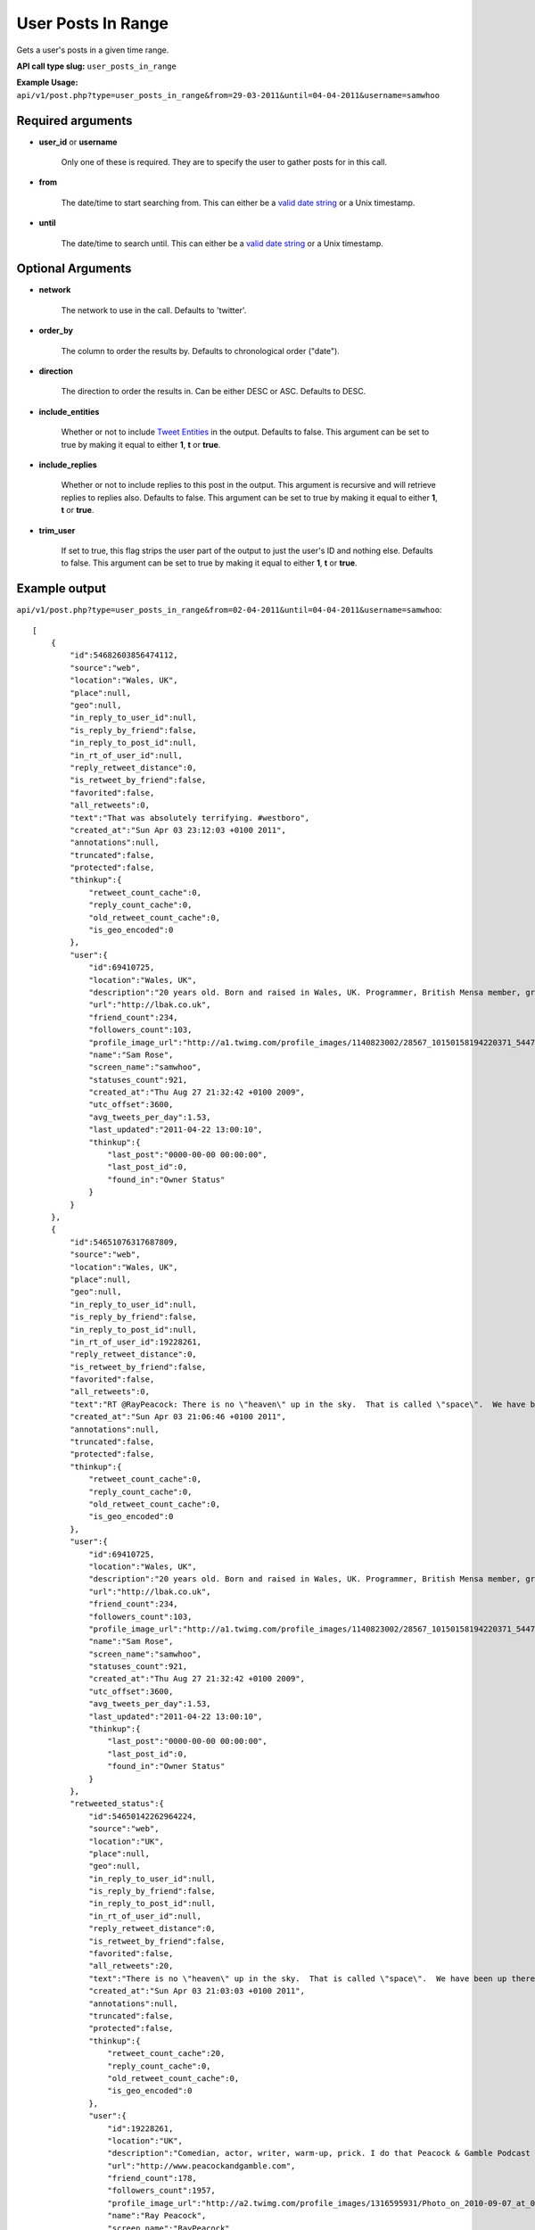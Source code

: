 User Posts In Range
===================
Gets a user's posts in a given time range.

**API call type slug:** ``user_posts_in_range``

**Example Usage:** ``api/v1/post.php?type=user_posts_in_range&from=29-03-2011&until=04-04-2011&username=samwhoo``

==================
Required arguments
==================

* **user_id** or **username**

    Only one of these is required. They are to specify the user to gather posts for in this call.

* **from**

    The date/time to start searching from. This can either be a
    `valid date string <http://www.php.net/manual/en/datetime.formats.php>`_ or a Unix timestamp.

* **until**

    The date/time to search until. This can either be a
    `valid date string <http://www.php.net/manual/en/datetime.formats.php>`_ or a Unix timestamp.

==================
Optional Arguments
==================

* **network**

    The network to use in the call. Defaults to 'twitter'.

* **order_by**

    The column to order the results by. Defaults to chronological order ("date").

* **direction**

    The direction to order the results in. Can be either DESC or ASC. Defaults to DESC.

* **include_entities**

    Whether or not to include `Tweet Entities <http://dev.twitter.com/pages/tweet_entities>`_ in the output. Defaults
    to false. This argument can be set to true by making it equal to either **1**, **t** or **true**.

* **include_replies**

    Whether or not to include replies to this post in the output. This argument is recursive and will retrieve replies
    to replies also. Defaults to false. This argument can be set to true by making it equal to either **1**, **t** or
    **true**.

* **trim_user**

    If set to true, this flag strips the user part of the output to just the user's ID and nothing else. Defaults to
    false. This argument can be set to true by making it equal to either **1**, **t** or **true**.

==============
Example output
==============

``api/v1/post.php?type=user_posts_in_range&from=02-04-2011&until=04-04-2011&username=samwhoo``::


    [
        {
            "id":54682603856474112,
            "source":"web",
            "location":"Wales, UK",
            "place":null,
            "geo":null,
            "in_reply_to_user_id":null,
            "is_reply_by_friend":false,
            "in_reply_to_post_id":null,
            "in_rt_of_user_id":null,
            "reply_retweet_distance":0,
            "is_retweet_by_friend":false,
            "favorited":false,
            "all_retweets":0,
            "text":"That was absolutely terrifying. #westboro",
            "created_at":"Sun Apr 03 23:12:03 +0100 2011",
            "annotations":null,
            "truncated":false,
            "protected":false,
            "thinkup":{
                "retweet_count_cache":0,
                "reply_count_cache":0,
                "old_retweet_count_cache":0,
                "is_geo_encoded":0
            },
            "user":{
                "id":69410725,
                "location":"Wales, UK",
                "description":"20 years old. Born and raised in Wales, UK. Programmer, British Mensa member, grapefruit, terrible at writing tag lines.",
                "url":"http://lbak.co.uk",
                "friend_count":234,
                "followers_count":103,
                "profile_image_url":"http://a1.twimg.com/profile_images/1140823002/28567_10150158194220371_544780370_11863380_6914499_n_normal.jpg",
                "name":"Sam Rose",
                "screen_name":"samwhoo",
                "statuses_count":921,
                "created_at":"Thu Aug 27 21:32:42 +0100 2009",
                "utc_offset":3600,
                "avg_tweets_per_day":1.53,
                "last_updated":"2011-04-22 13:00:10",
                "thinkup":{
                    "last_post":"0000-00-00 00:00:00",
                    "last_post_id":0,
                    "found_in":"Owner Status"
                }
            }
        },
        {
            "id":54651076317687809,
            "source":"web",
            "location":"Wales, UK",
            "place":null,
            "geo":null,
            "in_reply_to_user_id":null,
            "is_reply_by_friend":false,
            "in_reply_to_post_id":null,
            "in_rt_of_user_id":19228261,
            "reply_retweet_distance":0,
            "is_retweet_by_friend":false,
            "favorited":false,
            "all_retweets":0,
            "text":"RT @RayPeacock: There is no \"heaven\" up in the sky.  That is called \"space\".  We have been up there and checked.  The bible people were  ...",
            "created_at":"Sun Apr 03 21:06:46 +0100 2011",
            "annotations":null,
            "truncated":false,
            "protected":false,
            "thinkup":{
                "retweet_count_cache":0,
                "reply_count_cache":0,
                "old_retweet_count_cache":0,
                "is_geo_encoded":0
            },
            "user":{
                "id":69410725,
                "location":"Wales, UK",
                "description":"20 years old. Born and raised in Wales, UK. Programmer, British Mensa member, grapefruit, terrible at writing tag lines.",
                "url":"http://lbak.co.uk",
                "friend_count":234,
                "followers_count":103,
                "profile_image_url":"http://a1.twimg.com/profile_images/1140823002/28567_10150158194220371_544780370_11863380_6914499_n_normal.jpg",
                "name":"Sam Rose",
                "screen_name":"samwhoo",
                "statuses_count":921,
                "created_at":"Thu Aug 27 21:32:42 +0100 2009",
                "utc_offset":3600,
                "avg_tweets_per_day":1.53,
                "last_updated":"2011-04-22 13:00:10",
                "thinkup":{
                    "last_post":"0000-00-00 00:00:00",
                    "last_post_id":0,
                    "found_in":"Owner Status"
                }
            },
            "retweeted_status":{
                "id":54650142262964224,
                "source":"web",
                "location":"UK",
                "place":null,
                "geo":null,
                "in_reply_to_user_id":null,
                "is_reply_by_friend":false,
                "in_reply_to_post_id":null,
                "in_rt_of_user_id":null,
                "reply_retweet_distance":0,
                "is_retweet_by_friend":false,
                "favorited":false,
                "all_retweets":20,
                "text":"There is no \"heaven\" up in the sky.  That is called \"space\".  We have been up there and checked.  The bible people were making it up.",
                "created_at":"Sun Apr 03 21:03:03 +0100 2011",
                "annotations":null,
                "truncated":false,
                "protected":false,
                "thinkup":{
                    "retweet_count_cache":20,
                    "reply_count_cache":0,
                    "old_retweet_count_cache":0,
                    "is_geo_encoded":0
                },
                "user":{
                    "id":19228261,
                    "location":"UK",
                    "description":"Comedian, actor, writer, warm-up, prick. I do that Peacock & Gamble Podcast that's free on iTunes that you pretend not to like.",
                    "url":"http://www.peacockandgamble.com",
                    "friend_count":178,
                    "followers_count":1957,
                    "profile_image_url":"http://a2.twimg.com/profile_images/1316595931/Photo_on_2010-09-07_at_01.02__3_2_normal.jpg",
                    "name":"Ray Peacock",
                    "screen_name":"RayPeacock",
                    "statuses_count":2515,
                    "created_at":"Tue Jan 20 10:36:13 +0000 2009",
                    "utc_offset":3600,
                    "avg_tweets_per_day":3.06,
                    "last_updated":"2011-04-22 02:02:06",
                    "thinkup":{
                        "last_post":"2011-04-20 23:57:31",
                        "last_post_id":61226639987720193,
                        "found_in":"Friends"
                    }
                }
            }
        },
        {
            "id":54631742396579840,
            "source":"web",
            "location":"Wales, UK",
            "place":null,
            "geo":null,
            "in_reply_to_user_id":null,
            "is_reply_by_friend":false,
            "in_reply_to_post_id":null,
            "in_rt_of_user_id":20474878,
            "reply_retweet_distance":0,
            "is_retweet_by_friend":false,
            "favorited":false,
            "all_retweets":0,
            "text":"RT @garwboy: Thanks to Channel 4 news, I now know what the respected philosopher Liam Gallagher thinks of the devastation in Japan. \"... ...",
            "created_at":"Sun Apr 03 19:49:57 +0100 2011",
            "annotations":null,
            "truncated":false,
            "protected":false,
            "thinkup":{
                "retweet_count_cache":0,
                "reply_count_cache":0,
                "old_retweet_count_cache":0,
                "is_geo_encoded":0
            },
            "user":{
                "id":69410725,
                "location":"Wales, UK",
                "description":"20 years old. Born and raised in Wales, UK. Programmer, British Mensa member, grapefruit, terrible at writing tag lines.",
                "url":"http://lbak.co.uk",
                "friend_count":234,
                "followers_count":103,
                "profile_image_url":"http://a1.twimg.com/profile_images/1140823002/28567_10150158194220371_544780370_11863380_6914499_n_normal.jpg",
                "name":"Sam Rose",
                "screen_name":"samwhoo",
                "statuses_count":921,
                "created_at":"Thu Aug 27 21:32:42 +0100 2009",
                "utc_offset":3600,
                "avg_tweets_per_day":1.53,
                "last_updated":"2011-04-22 13:00:10",
                "thinkup":{
                    "last_post":"0000-00-00 00:00:00",
                    "last_post_id":0,
                    "found_in":"Owner Status"
                }
            },
            "retweeted_status":{
                "id":54630960607657984,
                "source":"web",
                "location":"Cardiff",
                "place":null,
                "geo":null,
                "in_reply_to_user_id":null,
                "is_reply_by_friend":false,
                "in_reply_to_post_id":null,
                "in_rt_of_user_id":null,
                "reply_retweet_distance":0,
                "is_retweet_by_friend":false,
                "favorited":false,
                "all_retweets":4,
                "text":"Thanks to Channel 4 news, I now know what the respected philosopher Liam Gallagher thinks of the devastation in Japan. \"... ... Big, innit!\"",
                "created_at":"Sun Apr 03 19:46:50 +0100 2011",
                "annotations":null,
                "truncated":false,
                "protected":false,
                "thinkup":{
                    "retweet_count_cache":4,
                    "reply_count_cache":0,
                    "old_retweet_count_cache":0,
                    "is_geo_encoded":0
                },
                "user":{
                    "id":20474878,
                    "location":"Cardiff",
                    "description":"Neuroscience Doctor (on paper), sort of\ncomedian, skeptic, human, writer of Science Digestive. Applied to be a homeopath once, not heard back yet.",
                    "url":"http://sciencedigestive.blogspot.com",
                    "friend_count":423,
                    "followers_count":1735,
                    "profile_image_url":"http://a2.twimg.com/profile_images/1195827475/Dean_headshot_normal.JPG",
                    "name":"Dean Burnett",
                    "screen_name":"garwboy",
                    "statuses_count":11322,
                    "created_at":"Mon Feb 09 22:45:43 +0000 2009",
                    "utc_offset":3600,
                    "avg_tweets_per_day":14.12,
                    "last_updated":"2011-04-22 01:09:22",
                    "thinkup":{
                        "last_post":"2011-04-20 15:42:32",
                        "last_post_id":61076030407966720,
                        "found_in":"Friends"
                    }
                }
            }
        },
        {
            "id":54390296020135936,
            "source":"web",
            "location":"Wales, UK",
            "place":null,
            "geo":null,
            "in_reply_to_user_id":10697232,
            "is_reply_by_friend":false,
            "in_reply_to_post_id":54368439489413120,
            "in_rt_of_user_id":null,
            "reply_retweet_distance":0,
            "is_retweet_by_friend":false,
            "favorited":false,
            "all_retweets":0,
            "text":"@drdrang Woot :D Thanks for the feedback!",
            "created_at":"Sun Apr 03 03:50:31 +0100 2011",
            "annotations":null,
            "truncated":false,
            "protected":false,
            "thinkup":{
                "retweet_count_cache":0,
                "reply_count_cache":0,
                "old_retweet_count_cache":0,
                "is_geo_encoded":0
            },
            "user":{
                "id":69410725,
                "location":"Wales, UK",
                "description":"20 years old. Born and raised in Wales, UK. Programmer, British Mensa member, grapefruit, terrible at writing tag lines.",
                "url":"http://lbak.co.uk",
                "friend_count":234,
                "followers_count":103,
                "profile_image_url":"http://a1.twimg.com/profile_images/1140823002/28567_10150158194220371_544780370_11863380_6914499_n_normal.jpg",
                "name":"Sam Rose",
                "screen_name":"samwhoo",
                "statuses_count":921,
                "created_at":"Thu Aug 27 21:32:42 +0100 2009",
                "utc_offset":3600,
                "avg_tweets_per_day":1.53,
                "last_updated":"2011-04-22 13:00:10",
                "thinkup":{
                    "last_post":"0000-00-00 00:00:00",
                    "last_post_id":0,
                    "found_in":"Owner Status"
                }
            }
        },
        {
            "id":54383212843106304,
            "source":"web",
            "location":"Wales, UK",
            "place":null,
            "geo":null,
            "in_reply_to_user_id":null,
            "is_reply_by_friend":false,
            "in_reply_to_post_id":null,
            "in_rt_of_user_id":null,
            "reply_retweet_distance":0,
            "is_retweet_by_friend":false,
            "favorited":false,
            "all_retweets":0,
            "text":"OH: I mean the 20 words; it does nothing, just silently mocks me when I click - @chartier",
            "created_at":"Sun Apr 03 03:22:22 +0100 2011",
            "annotations":null,
            "truncated":false,
            "protected":false,
            "thinkup":{
                "retweet_count_cache":0,
                "reply_count_cache":0,
                "old_retweet_count_cache":0,
                "is_geo_encoded":0
            },
            "user":{
                "id":69410725,
                "location":"Wales, UK",
                "description":"20 years old. Born and raised in Wales, UK. Programmer, British Mensa member, grapefruit, terrible at writing tag lines.",
                "url":"http://lbak.co.uk",
                "friend_count":234,
                "followers_count":103,
                "profile_image_url":"http://a1.twimg.com/profile_images/1140823002/28567_10150158194220371_544780370_11863380_6914499_n_normal.jpg",
                "name":"Sam Rose",
                "screen_name":"samwhoo",
                "statuses_count":921,
                "created_at":"Thu Aug 27 21:32:42 +0100 2009",
                "utc_offset":3600,
                "avg_tweets_per_day":1.53,
                "last_updated":"2011-04-22 13:00:10",
                "thinkup":{
                    "last_post":"0000-00-00 00:00:00",
                    "last_post_id":0,
                    "found_in":"Owner Status"
                }
            }
        },
        {
            "id":54365021995663360,
            "source":"web",
            "location":"Wales, UK",
            "place":null,
            "geo":null,
            "in_reply_to_user_id":10697232,
            "is_reply_by_friend":false,
            "in_reply_to_post_id":54361082340458498,
            "in_rt_of_user_id":null,
            "reply_retweet_distance":0,
            "is_retweet_by_friend":false,
            "favorited":false,
            "all_retweets":0,
            "text":"@drdrang Hm. Doesn't seem to be doing anything for me either. Wanna post this to the mailing list and help us improve the app? :)",
            "created_at":"Sun Apr 03 02:10:05 +0100 2011",
            "annotations":null,
            "truncated":false,
            "protected":false,
            "thinkup":{
                "retweet_count_cache":0,
                "reply_count_cache":1,
                "old_retweet_count_cache":0,
                "is_geo_encoded":0
            },
            "user":{
                "id":69410725,
                "location":"Wales, UK",
                "description":"20 years old. Born and raised in Wales, UK. Programmer, British Mensa member, grapefruit, terrible at writing tag lines.",
                "url":"http://lbak.co.uk",
                "friend_count":234,
                "followers_count":103,
                "profile_image_url":"http://a1.twimg.com/profile_images/1140823002/28567_10150158194220371_544780370_11863380_6914499_n_normal.jpg",
                "name":"Sam Rose",
                "screen_name":"samwhoo",
                "statuses_count":921,
                "created_at":"Thu Aug 27 21:32:42 +0100 2009",
                "utc_offset":3600,
                "avg_tweets_per_day":1.53,
                "last_updated":"2011-04-22 13:00:10",
                "thinkup":{
                    "last_post":"0000-00-00 00:00:00",
                    "last_post_id":0,
                    "found_in":"Owner Status"
                }
            }
        },
        {
            "id":54356409298587648,
            "source":"web",
            "location":"Wales, UK",
            "place":null,
            "geo":null,
            "in_reply_to_user_id":930061,
            "is_reply_by_friend":false,
            "in_reply_to_post_id":null,
            "in_rt_of_user_id":null,
            "reply_retweet_distance":0,
            "is_retweet_by_friend":false,
            "favorited":false,
            "all_retweets":0,
            "text":"@ginatrapani \"NEXT MILESTONE: 917 days till you reach 1,000 followers at this rate.\" - Perhaps make this metric a little less ambitious? :p",
            "created_at":"Sun Apr 03 01:35:52 +0100 2011",
            "annotations":null,
            "truncated":false,
            "protected":false,
            "thinkup":{
                "retweet_count_cache":0,
                "reply_count_cache":0,
                "old_retweet_count_cache":0,
                "is_geo_encoded":0
            },
            "user":{
                "id":69410725,
                "location":"Wales, UK",
                "description":"20 years old. Born and raised in Wales, UK. Programmer, British Mensa member, grapefruit, terrible at writing tag lines.",
                "url":"http://lbak.co.uk",
                "friend_count":234,
                "followers_count":103,
                "profile_image_url":"http://a1.twimg.com/profile_images/1140823002/28567_10150158194220371_544780370_11863380_6914499_n_normal.jpg",
                "name":"Sam Rose",
                "screen_name":"samwhoo",
                "statuses_count":921,
                "created_at":"Thu Aug 27 21:32:42 +0100 2009",
                "utc_offset":3600,
                "avg_tweets_per_day":1.53,
                "last_updated":"2011-04-22 13:00:10",
                "thinkup":{
                    "last_post":"0000-00-00 00:00:00",
                    "last_post_id":0,
                    "found_in":"Owner Status"
                }
            }
        },
        {
            "id":54355802038878208,
            "source":"web",
            "location":"Wales, UK",
            "place":null,
            "geo":null,
            "in_reply_to_user_id":10697232,
            "is_reply_by_friend":false,
            "in_reply_to_post_id":54316403053969408,
            "in_rt_of_user_id":null,
            "reply_retweet_distance":0,
            "is_retweet_by_friend":false,
            "favorited":false,
            "all_retweets":0,
            "text":"@drdrang @matthewmcvickar How are you guys finding ThinkUp? Any suggestions for features or fixes? :)",
            "created_at":"Sun Apr 03 01:33:27 +0100 2011",
            "annotations":null,
            "truncated":false,
            "protected":false,
            "thinkup":{
                "retweet_count_cache":0,
                "reply_count_cache":2,
                "old_retweet_count_cache":0,
                "is_geo_encoded":0
            },
            "user":{
                "id":69410725,
                "location":"Wales, UK",
                "description":"20 years old. Born and raised in Wales, UK. Programmer, British Mensa member, grapefruit, terrible at writing tag lines.",
                "url":"http://lbak.co.uk",
                "friend_count":234,
                "followers_count":103,
                "profile_image_url":"http://a1.twimg.com/profile_images/1140823002/28567_10150158194220371_544780370_11863380_6914499_n_normal.jpg",
                "name":"Sam Rose",
                "screen_name":"samwhoo",
                "statuses_count":921,
                "created_at":"Thu Aug 27 21:32:42 +0100 2009",
                "utc_offset":3600,
                "avg_tweets_per_day":1.53,
                "last_updated":"2011-04-22 13:00:10",
                "thinkup":{
                    "last_post":"0000-00-00 00:00:00",
                    "last_post_id":0,
                    "found_in":"Owner Status"
                }
            }
        },
        {
            "id":54355320696356864,
            "source":"web",
            "location":"Wales, UK",
            "place":null,
            "geo":null,
            "in_reply_to_user_id":20635230,
            "is_reply_by_friend":false,
            "in_reply_to_post_id":54351904683200513,
            "in_rt_of_user_id":null,
            "reply_retweet_distance":0,
            "is_retweet_by_friend":false,
            "favorited":false,
            "all_retweets":0,
            "text":"@PenguinGalaxy Haha! Mm, lots of kids just do a degree in easy so they can hide from the world for another 3 years. Sucks hard :(",
            "created_at":"Sun Apr 03 01:31:32 +0100 2011",
            "annotations":null,
            "truncated":false,
            "protected":false,
            "thinkup":{
                "retweet_count_cache":0,
                "reply_count_cache":0,
                "old_retweet_count_cache":0,
                "is_geo_encoded":0
            },
            "user":{
                "id":69410725,
                "location":"Wales, UK",
                "description":"20 years old. Born and raised in Wales, UK. Programmer, British Mensa member, grapefruit, terrible at writing tag lines.",
                "url":"http://lbak.co.uk",
                "friend_count":234,
                "followers_count":103,
                "profile_image_url":"http://a1.twimg.com/profile_images/1140823002/28567_10150158194220371_544780370_11863380_6914499_n_normal.jpg",
                "name":"Sam Rose",
                "screen_name":"samwhoo",
                "statuses_count":921,
                "created_at":"Thu Aug 27 21:32:42 +0100 2009",
                "utc_offset":3600,
                "avg_tweets_per_day":1.53,
                "last_updated":"2011-04-22 13:00:10",
                "thinkup":{
                    "last_post":"0000-00-00 00:00:00",
                    "last_post_id":0,
                    "found_in":"Owner Status"
                }
            }
        },
        {
            "id":54351245707722752,
            "source":"web",
            "location":"Wales, UK",
            "place":null,
            "geo":null,
            "in_reply_to_user_id":null,
            "is_reply_by_friend":false,
            "in_reply_to_post_id":null,
            "in_rt_of_user_id":null,
            "reply_retweet_distance":0,
            "is_retweet_by_friend":false,
            "favorited":false,
            "all_retweets":1,
            "text":"When I finish my education, I want a first class honours degree from the University of Open Source.",
            "created_at":"Sun Apr 03 01:15:21 +0100 2011",
            "annotations":null,
            "truncated":false,
            "protected":false,
            "thinkup":{
                "retweet_count_cache":1,
                "reply_count_cache":1,
                "old_retweet_count_cache":0,
                "is_geo_encoded":0
            },
            "user":{
                "id":69410725,
                "location":"Wales, UK",
                "description":"20 years old. Born and raised in Wales, UK. Programmer, British Mensa member, grapefruit, terrible at writing tag lines.",
                "url":"http://lbak.co.uk",
                "friend_count":234,
                "followers_count":103,
                "profile_image_url":"http://a1.twimg.com/profile_images/1140823002/28567_10150158194220371_544780370_11863380_6914499_n_normal.jpg",
                "name":"Sam Rose",
                "screen_name":"samwhoo",
                "statuses_count":921,
                "created_at":"Thu Aug 27 21:32:42 +0100 2009",
                "utc_offset":3600,
                "avg_tweets_per_day":1.53,
                "last_updated":"2011-04-22 13:00:10",
                "thinkup":{
                    "last_post":"0000-00-00 00:00:00",
                    "last_post_id":0,
                    "found_in":"Owner Status"
                }
            }
        },
        {
            "id":54346303643189248,
            "source":"web",
            "location":"Wales, UK",
            "place":null,
            "geo":null,
            "in_reply_to_user_id":null,
            "is_reply_by_friend":false,
            "in_reply_to_post_id":null,
            "in_rt_of_user_id":838211,
            "reply_retweet_distance":0,
            "is_retweet_by_friend":false,
            "favorited":false,
            "all_retweets":0,
            "text":"RT @digitalvision: \"Oh my God, Becky. Look at that pizza. It's so.. Big. So round. Like one of those rap guy's pizzas or something.\"",
            "created_at":"Sun Apr 03 00:55:43 +0100 2011",
            "annotations":null,
            "truncated":false,
            "protected":false,
            "thinkup":{
                "retweet_count_cache":0,
                "reply_count_cache":0,
                "old_retweet_count_cache":0,
                "is_geo_encoded":0
            },
            "user":{
                "id":69410725,
                "location":"Wales, UK",
                "description":"20 years old. Born and raised in Wales, UK. Programmer, British Mensa member, grapefruit, terrible at writing tag lines.",
                "url":"http://lbak.co.uk",
                "friend_count":234,
                "followers_count":103,
                "profile_image_url":"http://a1.twimg.com/profile_images/1140823002/28567_10150158194220371_544780370_11863380_6914499_n_normal.jpg",
                "name":"Sam Rose",
                "screen_name":"samwhoo",
                "statuses_count":921,
                "created_at":"Thu Aug 27 21:32:42 +0100 2009",
                "utc_offset":3600,
                "avg_tweets_per_day":1.53,
                "last_updated":"2011-04-22 13:00:10",
                "thinkup":{
                    "last_post":"0000-00-00 00:00:00",
                    "last_post_id":0,
                    "found_in":"Owner Status"
                }
            },
            "retweeted_status":{
                "id":54345143683264513,
                "source":"<a href=\"http://twitter.com/\" rel=\"nofollow\">Twitter for iPhone</a>",
                "location":"Detroit, MI",
                "place":null,
                "geo":null,
                "in_reply_to_user_id":null,
                "is_reply_by_friend":false,
                "in_reply_to_post_id":null,
                "in_rt_of_user_id":null,
                "reply_retweet_distance":0,
                "is_retweet_by_friend":false,
                "favorited":false,
                "all_retweets":1,
                "text":"\"Oh my God, Becky. Look at that pizza. It's so.. Big. So round. Like one of those rap guy's pizzas or something.\"",
                "created_at":"Sun Apr 03 00:51:06 +0100 2011",
                "annotations":null,
                "truncated":false,
                "protected":false,
                "thinkup":{
                    "retweet_count_cache":1,
                    "reply_count_cache":0,
                    "old_retweet_count_cache":0,
                    "is_geo_encoded":0
                },
                "user":{
                    "id":838211,
                    "location":"Detroit, MI",
                    "description":"1/2 cup Urbanist, 3/4 cup Digital Marketing Pro, 1/2 cup Geek Culture, dash of baseball fan with a tablespoon of awesome. First Detroit #techkaraoke champ.",
                    "url":"http://www.portagemedia.com",
                    "friend_count":2019,
                    "followers_count":2229,
                    "profile_image_url":"http://a2.twimg.com/profile_images/1297333462/twitter-export_normal.jpg",
                    "name":"Jeremiah Staes",
                    "screen_name":"digitalvision",
                    "statuses_count":16044,
                    "created_at":"Fri Mar 09 17:13:01 +0000 2007",
                    "utc_offset":3600,
                    "avg_tweets_per_day":10.66,
                    "last_updated":"2011-04-22 01:02:06",
                    "thinkup":{
                        "last_post":"2011-04-20 22:14:55",
                        "last_post_id":61217238421733376,
                        "found_in":"Friends"
                    }
                }
            }
        },
        {
            "id":54212753145069568,
            "source":"web",
            "location":"Wales, UK",
            "place":null,
            "geo":null,
            "in_reply_to_user_id":221187763,
            "is_reply_by_friend":false,
            "in_reply_to_post_id":54189744225124352,
            "in_rt_of_user_id":null,
            "reply_retweet_distance":0,
            "is_retweet_by_friend":false,
            "favorited":false,
            "all_retweets":0,
            "text":"@Carlos13th I broke ThinkUp's ability to store posts in its database :p I only did it locally, but it only took 11 misplaced characters :p",
            "created_at":"Sat Apr 02 16:05:02 +0100 2011",
            "annotations":null,
            "truncated":false,
            "protected":false,
            "thinkup":{
                "retweet_count_cache":0,
                "reply_count_cache":1,
                "old_retweet_count_cache":0,
                "is_geo_encoded":0
            },
            "user":{
                "id":69410725,
                "location":"Wales, UK",
                "description":"20 years old. Born and raised in Wales, UK. Programmer, British Mensa member, grapefruit, terrible at writing tag lines.",
                "url":"http://lbak.co.uk",
                "friend_count":234,
                "followers_count":103,
                "profile_image_url":"http://a1.twimg.com/profile_images/1140823002/28567_10150158194220371_544780370_11863380_6914499_n_normal.jpg",
                "name":"Sam Rose",
                "screen_name":"samwhoo",
                "statuses_count":921,
                "created_at":"Thu Aug 27 21:32:42 +0100 2009",
                "utc_offset":3600,
                "avg_tweets_per_day":1.53,
                "last_updated":"2011-04-22 13:00:10",
                "thinkup":{
                    "last_post":"0000-00-00 00:00:00",
                    "last_post_id":0,
                    "found_in":"Owner Status"
                }
            }
        },
        {
            "id":54199405577904128,
            "source":"web",
            "location":"Wales, UK",
            "place":null,
            "geo":null,
            "in_reply_to_user_id":15040935,
            "is_reply_by_friend":false,
            "in_reply_to_post_id":54193366124085249,
            "in_rt_of_user_id":null,
            "reply_retweet_distance":0,
            "is_retweet_by_friend":false,
            "favorited":false,
            "all_retweets":0,
            "text":"@rhysmorgan The scout is amazing if you're quick on the headshots :) Makes you look pro, too.",
            "created_at":"Sat Apr 02 15:11:59 +0100 2011",
            "annotations":null,
            "truncated":false,
            "protected":false,
            "thinkup":{
                "retweet_count_cache":0,
                "reply_count_cache":1,
                "old_retweet_count_cache":0,
                "is_geo_encoded":0
            },
            "user":{
                "id":69410725,
                "location":"Wales, UK",
                "description":"20 years old. Born and raised in Wales, UK. Programmer, British Mensa member, grapefruit, terrible at writing tag lines.",
                "url":"http://lbak.co.uk",
                "friend_count":234,
                "followers_count":103,
                "profile_image_url":"http://a1.twimg.com/profile_images/1140823002/28567_10150158194220371_544780370_11863380_6914499_n_normal.jpg",
                "name":"Sam Rose",
                "screen_name":"samwhoo",
                "statuses_count":921,
                "created_at":"Thu Aug 27 21:32:42 +0100 2009",
                "utc_offset":3600,
                "avg_tweets_per_day":1.53,
                "last_updated":"2011-04-22 13:00:10",
                "thinkup":{
                    "last_post":"0000-00-00 00:00:00",
                    "last_post_id":0,
                    "found_in":"Owner Status"
                }
            }
        },
        {
            "id":54173992705204224,
            "source":"web",
            "location":"Wales, UK",
            "place":null,
            "geo":null,
            "in_reply_to_user_id":null,
            "is_reply_by_friend":false,
            "in_reply_to_post_id":null,
            "in_rt_of_user_id":19544379,
            "reply_retweet_distance":0,
            "is_retweet_by_friend":false,
            "favorited":false,
            "all_retweets":0,
            "text":"RT @_L_M_C_: If this audiobook doesn't download properly I'll never hear the end of it.",
            "created_at":"Sat Apr 02 13:31:01 +0100 2011",
            "annotations":null,
            "truncated":false,
            "protected":false,
            "thinkup":{
                "retweet_count_cache":0,
                "reply_count_cache":0,
                "old_retweet_count_cache":0,
                "is_geo_encoded":0
            },
            "user":{
                "id":69410725,
                "location":"Wales, UK",
                "description":"20 years old. Born and raised in Wales, UK. Programmer, British Mensa member, grapefruit, terrible at writing tag lines.",
                "url":"http://lbak.co.uk",
                "friend_count":234,
                "followers_count":103,
                "profile_image_url":"http://a1.twimg.com/profile_images/1140823002/28567_10150158194220371_544780370_11863380_6914499_n_normal.jpg",
                "name":"Sam Rose",
                "screen_name":"samwhoo",
                "statuses_count":921,
                "created_at":"Thu Aug 27 21:32:42 +0100 2009",
                "utc_offset":3600,
                "avg_tweets_per_day":1.53,
                "last_updated":"2011-04-22 13:00:10",
                "thinkup":{
                    "last_post":"0000-00-00 00:00:00",
                    "last_post_id":0,
                    "found_in":"Owner Status"
                }
            },
            "retweeted_status":{
                "id":54168009958367232,
                "source":"web",
                "location":null,
                "place":null,
                "geo":null,
                "in_reply_to_user_id":null,
                "is_reply_by_friend":false,
                "in_reply_to_post_id":null,
                "in_rt_of_user_id":null,
                "reply_retweet_distance":0,
                "is_retweet_by_friend":false,
                "favorited":false,
                "all_retweets":10,
                "text":"If this audiobook doesn't download properly I'll never hear the end of it.",
                "created_at":"Sat Apr 02 13:07:14 +0100 2011",
                "annotations":null,
                "truncated":false,
                "protected":false,
                "thinkup":{
                    "retweet_count_cache":10,
                    "reply_count_cache":0,
                    "old_retweet_count_cache":0,
                    "is_geo_encoded":0
                },
                "user":null
            }
        },
        {
            "id":54025293215711232,
            "source":"web",
            "location":"Wales, UK",
            "place":null,
            "geo":null,
            "in_reply_to_user_id":32372003,
            "is_reply_by_friend":false,
            "in_reply_to_post_id":54023437231980544,
            "in_rt_of_user_id":null,
            "reply_retweet_distance":0,
            "is_retweet_by_friend":false,
            "favorited":false,
            "all_retweets":0,
            "text":"@MaizieFellows @ben_hay I wouldn't worry, Maizie, I wasn't included either :&lt;",
            "created_at":"Sat Apr 02 03:40:08 +0100 2011",
            "annotations":null,
            "truncated":false,
            "protected":false,
            "thinkup":{
                "retweet_count_cache":0,
                "reply_count_cache":1,
                "old_retweet_count_cache":0,
                "is_geo_encoded":0
            },
            "user":{
                "id":69410725,
                "location":"Wales, UK",
                "description":"20 years old. Born and raised in Wales, UK. Programmer, British Mensa member, grapefruit, terrible at writing tag lines.",
                "url":"http://lbak.co.uk",
                "friend_count":234,
                "followers_count":103,
                "profile_image_url":"http://a1.twimg.com/profile_images/1140823002/28567_10150158194220371_544780370_11863380_6914499_n_normal.jpg",
                "name":"Sam Rose",
                "screen_name":"samwhoo",
                "statuses_count":921,
                "created_at":"Thu Aug 27 21:32:42 +0100 2009",
                "utc_offset":3600,
                "avg_tweets_per_day":1.53,
                "last_updated":"2011-04-22 13:00:10",
                "thinkup":{
                    "last_post":"0000-00-00 00:00:00",
                    "last_post_id":0,
                    "found_in":"Owner Status"
                }
            }
        },
        {
            "id":54001484991430656,
            "source":"web",
            "location":"Wales, UK",
            "place":null,
            "geo":null,
            "in_reply_to_user_id":null,
            "is_reply_by_friend":false,
            "in_reply_to_post_id":null,
            "in_rt_of_user_id":null,
            "reply_retweet_distance":0,
            "is_retweet_by_friend":false,
            "favorited":false,
            "all_retweets":0,
            "text":"Wow. It's remarkable how much damage 11 characters can do when they're put somewhere they don't belong. #wondersofcode",
            "created_at":"Sat Apr 02 02:05:31 +0100 2011",
            "annotations":null,
            "truncated":false,
            "protected":false,
            "thinkup":{
                "retweet_count_cache":0,
                "reply_count_cache":1,
                "old_retweet_count_cache":0,
                "is_geo_encoded":0
            },
            "user":{
                "id":69410725,
                "location":"Wales, UK",
                "description":"20 years old. Born and raised in Wales, UK. Programmer, British Mensa member, grapefruit, terrible at writing tag lines.",
                "url":"http://lbak.co.uk",
                "friend_count":234,
                "followers_count":103,
                "profile_image_url":"http://a1.twimg.com/profile_images/1140823002/28567_10150158194220371_544780370_11863380_6914499_n_normal.jpg",
                "name":"Sam Rose",
                "screen_name":"samwhoo",
                "statuses_count":921,
                "created_at":"Thu Aug 27 21:32:42 +0100 2009",
                "utc_offset":3600,
                "avg_tweets_per_day":1.53,
                "last_updated":"2011-04-22 13:00:10",
                "thinkup":{
                    "last_post":"0000-00-00 00:00:00",
                    "last_post_id":0,
                    "found_in":"Owner Status"
                }
            }
        }
    ]
